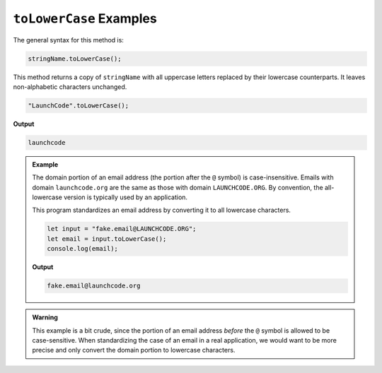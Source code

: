 .. _string-tolowercase-examples:

``toLowerCase`` Examples
========================

The general syntax for this method is:

.. sourcecode:: js

   stringName.toLowerCase();

This method returns a copy of ``stringName`` with all uppercase letters
replaced by their lowercase counterparts. It leaves non-alphabetic characters
unchanged.

.. sourcecode:: js

   "LaunchCode".toLowerCase();

**Output**

.. sourcecode:: bash

   launchcode

.. admonition:: Example

   The domain portion of an email address (the portion after the ``@`` symbol) is case-insensitive. Emails with domain ``launchcode.org`` are the same as those with domain ``LAUNCHCODE.ORG``. By convention, the all-lowercase version is typically used by an application.

   This program standardizes an email address by converting it to all lowercase characters.

   .. sourcecode:: js

      let input = "fake.email@LAUNCHCODE.ORG";
      let email = input.toLowerCase();
      console.log(email);

   **Output**

   .. sourcecode:: bash

      fake.email@launchcode.org

.. admonition:: Warning

   This example is a bit crude, since the portion of an email address *before*
   the ``@`` symbol is allowed to be case-sensitive. When standardizing the
   case of an email in a real application, we would want to be more precise and
   only convert the domain portion to lowercase characters.
